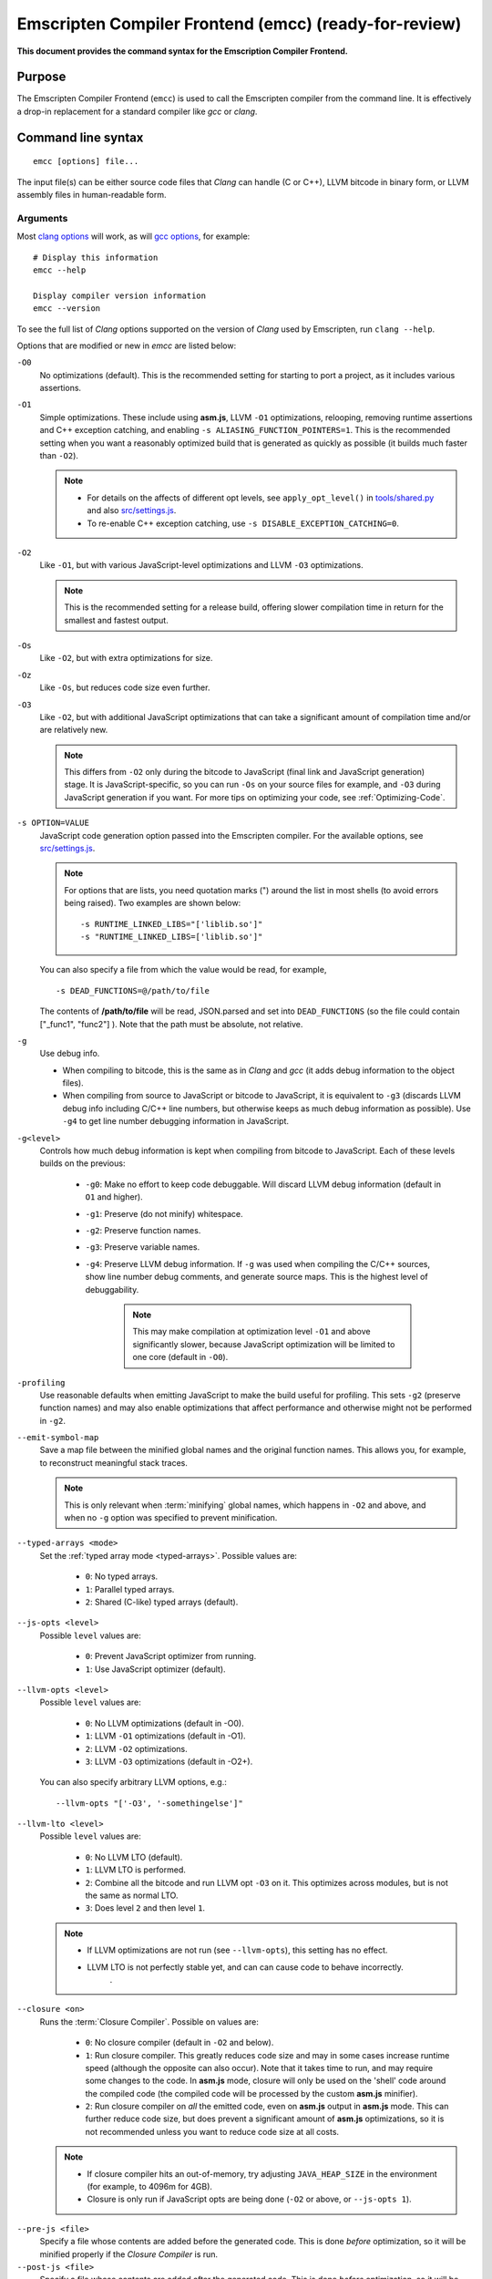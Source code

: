 .. _emccdoc:

======================================================
Emscripten Compiler Frontend (emcc) (ready-for-review)
======================================================

**This document provides the command syntax for the Emscription Compiler Frontend.**

Purpose
============================================

The Emscripten Compiler Frontend (``emcc``) is used to call the Emscripten compiler from the command line. It is effectively a drop-in replacement for a standard compiler like *gcc* or *clang*.


Command line syntax
============================================

::

	emcc [options] file...

The input file(s) can be either source code files that *Clang* can handle (C or C++), LLVM bitcode in binary form, or LLVM assembly files in human-readable form.


Arguments
---------
 
Most `clang options <http://linux.die.net/man/1/clang>`_ will work, as will `gcc options <https://gcc.gnu.org/onlinedocs/gcc/Option-Summary.html#Option-Summary>`_, for example: ::

	# Display this information
	emcc --help		
		
	Display compiler version information
	emcc --version
                  

To see the full list of *Clang* options supported on the version of *Clang* used by Emscripten, run ``clang --help``.

Options that are modified or new in *emcc* are listed below:

.. _emcc-compiler-optimization-options:

``-O0``
	No optimizations (default). This is the recommended setting for starting to port a project, as it includes various assertions.
	
.. _emcc-O1:

``-O1``
	Simple optimizations. These include using **asm.js**, LLVM ``-O1`` optimizations, relooping, removing runtime assertions and C++ exception catching, and enabling ``-s ALIASING_FUNCTION_POINTERS=1``.  This is the recommended setting when you want a reasonably optimized build that is generated as quickly as possible (it builds much faster than ``-O2``). 
	
	.. note:: 
	
		- For details on the affects of different opt levels, see ``apply_opt_level()`` in `tools/shared.py <https://github.com/kripken/emscripten/blob/master/tools/shared.py>`_ and also `src/settings.js <https://github.com/kripken/emscripten/blob/master/src/settings.js>`_.
		- To re-enable C++ exception catching, use ``-s DISABLE_EXCEPTION_CATCHING=0``.

.. _emcc-O2: 
		
``-O2``
	Like ``-O1``, but with various JavaScript-level optimizations and LLVM ``-O3`` optimizations. 
	
	.. note:: This is the recommended setting for a release build, offering slower compilation time in return for the smallest and fastest output.
	
``-Os``
	Like ``-O2``, but with extra optimizations for size.
	
``-Oz``
	Like ``-Os``, but reduces code size even further.

.. _emcc-O3:

``-O3``
	Like ``-O2``, but with additional JavaScript optimizations that can take a significant amount of compilation time and/or are relatively new. 
	
	.. note:: This differs from ``-O2`` only during the bitcode to JavaScript (final link and JavaScript generation) stage. It is JavaScript-specific, so you can run ``-Os`` on your source files for example, and ``-O3`` during JavaScript generation if you want. For more tips on optimizing your code, see :ref:`Optimizing-Code`.
	
``-s OPTION=VALUE``
	JavaScript code generation option passed into the Emscripten compiler. For the available options, see `src/settings.js <https://github.com/kripken/emscripten/blob/master/src/settings.js>`_. 
	
	.. note:: For options that are lists, you need quotation marks (") around the list in most shells (to avoid errors being raised). Two examples are shown below:
	 
		::

			-s RUNTIME_LINKED_LIBS="['liblib.so']"
			-s "RUNTIME_LINKED_LIBS=['liblib.so']"
	
	You can also specify a file from which the value would be read, for example, 
	
	::

		-s DEAD_FUNCTIONS=@/path/to/file

	The contents of **/path/to/file** will be read, JSON.parsed and set into ``DEAD_FUNCTIONS`` (so the file could contain ["_func1", "func2"] ). Note that the path must be absolute, not relative.

``-g``
	Use debug info. 
	
	- When compiling to bitcode, this is the same as in *Clang* and *gcc* (it adds debug information to the object files). 
	- When compiling from source to JavaScript or bitcode to JavaScript, it is equivalent to ``-g3`` (discards LLVM debug info including C/C++ line numbers, but otherwise keeps as much debug information as possible). Use ``-g4`` to get line number debugging information in JavaScript.
	
``-g<level>``
	Controls how much debug information is kept when compiling from bitcode to JavaScript. Each of these levels builds on the previous:

		- ``-g0``: Make no effort to keep code debuggable. Will discard LLVM debug information (default in ``O1`` and higher).
		- ``-g1``: Preserve (do not minify) whitespace.
		- ``-g2``: Preserve function names.
		- ``-g3``: Preserve variable names.
		- ``-g4``: Preserve LLVM debug information. If ``-g`` was used when compiling the C/C++ sources, show line number debug comments, and generate source maps. This is the highest level of debuggability. 
		
			.. note:: This may make compilation at optimization level ``-O1`` and above significantly slower, because JavaScript optimization will be limited to one core (default in ``-O0``). 

``-profiling``
	Use reasonable defaults when emitting JavaScript to make the build useful for profiling. This sets ``-g2`` (preserve function names) and may also enable optimizations that affect performance and otherwise might not be performed in ``-g2``.

``--emit-symbol-map``
	Save a map file between the minified global names and the original function names. This allows you, for example, to reconstruct meaningful stack traces. 
	
	.. note:: This is only relevant when :term:`minifying` global names, which happens in ``-O2`` and above, and when no ``-g`` option was specified to prevent minification.
	
``--typed-arrays <mode>``
	Set the :ref:`typed array mode <typed-arrays>`. Possible values are:
	 
		- ``0``: No typed arrays.
		- ``1``: Parallel typed arrays.
		- ``2``: Shared (C-like) typed arrays (default).
		
``--js-opts <level>``
	Possible ``level`` values are:
	 
		- ``0``: Prevent JavaScript optimizer from running.
		- ``1``: Use JavaScript optimizer (default).
		
``--llvm-opts <level>``
	Possible ``level`` values are:
	 
		- ``0``: No LLVM optimizations (default in -O0).
		- ``1``: LLVM ``-O1`` optimizations (default in -O1).
		- ``2``: LLVM ``-O2`` optimizations.
		- ``3``: LLVM ``-O3`` optimizations (default in -O2+).

	You can also specify arbitrary LLVM options, e.g.::
	
		--llvm-opts "['-O3', '-somethingelse']"
							 
``--llvm-lto <level>``
	Possible ``level`` values are: 
	 
		- ``0``: No LLVM LTO (default).
		- ``1``: LLVM LTO is performed.
		- ``2``: Combine all the bitcode and run LLVM opt ``-O3`` on it. This optimizes across modules, but is not the same as normal LTO.
		- ``3``: Does level ``2`` and then level ``1``.
		
	.. note::
	
		- If LLVM optimizations are not run (see ``--llvm-opts``), this setting has no effect.
		- LLVM LTO is not perfectly stable yet, and can can cause code to behave incorrectly.					   
						   .	
``--closure <on>``
	Runs the :term:`Closure Compiler`. Possible ``on`` values are:
	 
		- ``0``: No closure compiler (default in ``-O2`` and below).
		- ``1``: Run closure compiler. This greatly reduces code size and may in some cases increase runtime speed (although the opposite can also occur). Note that it takes time to run, and may require some changes to the code. In **asm.js** mode, closure will only be used on the 'shell' code around the compiled code (the compiled code will be processed by the custom **asm.js** minifier).
		- ``2``: Run closure compiler on *all* the emitted code, even on **asm.js** output in **asm.js** mode. This can further reduce code size, but does prevent a significant amount of **asm.js** optimizations, so it is not recommended unless you want to reduce code size at all costs.

	.. note:: 
	
		- If closure compiler hits an out-of-memory, try adjusting ``JAVA_HEAP_SIZE`` in the environment (for example, to 4096m for 4GB).
		- Closure is only run if JavaScript opts are being done (``-O2`` or above, or ``--js-opts 1``).

.. _emcc-pre-js:
		
``--pre-js <file>``
	Specify a file whose contents are added before the generated code. This is done *before* optimization, so it will be minified properly if the *Closure Compiler* is run.
	 
``--post-js <file>``
	Specify a file whose contents are added after the generated code. This is done *before* optimization, so it will be minified properly if the *Closure Compiler* is run.
	
.. _emcc-embed-file:
	
``--embed-file <file>``
	Specify a file (with path) to embed inside the generated JavaScript. The path is relative to the current directory at compile time. If a directory is passed here, its entire contents will be embedded.
	
	For example, if the command includes ``--embed-file dir/file.dat``, then ``dir/file.dat`` must exist relative to the directory where you run *emcc*. 

	.. note:: Embedding files is much less efficient than :ref:`preloading <emcc-preload-file>` them. You should only use it for small amounts of small files. Instead, use ``--preload-file`` which emits efficient binary data.
	
.. _emcc-preload-file:
	
``--preload-file <name>``
	Specify a file to preload before running the compiled code asynchronously. The path is relative to the current directory at compile time. If a directory is passed here, its entire contents will be embedded. 
	
	Preloaded files are stored in **filename.data**, where **filename.html** is the main file you are compiling to. To run your code, you will need both the **.html** and the **.data**.
	
	.. note:: This option is similar to :ref:`--embed-file <emcc-embed-file>`, except that it is only relevant when generating HTML (it uses asynchronous binary :term:`XHRs <XHR>`), or JavaScript that will be used in a web page. 
	 
	*emcc* runs `tools/file_packager.py <https://github.com/kripken/emscripten/blob/master/tools/file_packager.py>`_ to do the actual packaging of embedded and preloaded files. You can run the file packager yourself if you want (see the documentation inside that file). You should then put the output of the file packager in an emcc ``--pre-js``, so that it executes before your main compiled code.
	 
	For more information about the ``--preload-file`` options, see :ref:`Filesystem-Guide`.
	
``--exclude-file <name>``
	Files and directories to be excluded from :ref:`--embed-file <emcc-embed-file>` and :ref:`--preload-file <emcc-preload-file>`. Wildcards (*) are supported.
	 
``--shell-file <path>``
	The path name to a skeleton HTML file used when generating HTML output. The shell file used needs to have this token inside it: ``{{{ SCRIPT }}}``.
                           
	.. note:: 
	
		- See `src/shell.html <https://github.com/kripken/emscripten/blob/master/src/shell.html>`_ and `src/shell_minimal.html <https://github.com/kripken/emscripten/blob/master/src/shell_minimal.html>`_ for examples.                  
		- This argument is ignored if a target other than HTML is specified using the ``-o`` option.
	
``--compression <codec>``
	Compress both the compiled code and embedded/ preloaded files. 
	
	.. warning:: This option is deprecated.

	``<codec>`` should be a triple: ``<native_encoder>,<js_decoder>,<js_name>``, where:

		- ``native_encoder`` is a native executable that compresses ``stdin`` to ``stdout`` (the simplest possible interface).
		- ``js_decoder`` is a JavaScript file that implements a decoder.
		- ``js_name`` is the name of the function to call in the decoder file (which should receive an array/typed array and return an array/typed array. 
		
	Compression only works when generating HTML. When compression is on, all files specified to be preloaded are compressed in one big archive, which is given the same name as the output HTML but with suffix **.data.compress**.

	
						   
``--minify 0``
	Identical to ``-g1``.
	 
``--js-transform <cmd>``
	Specifies a ``<cmd>`` to be called on the generated code before it is optimized. This lets you modify the JavaScript, for example adding or removing some code, in a way that those modifications will be optimized together with the generated code. 
	
	``<cmd>`` will be called with the file name of the generated code as a parameter. To modify the code, you can read the original data and then append to it or overwrite it with the modified data. 
	
	``<cmd>`` is interpreted as a space-separated list of arguments, for example, ``<cmd>`` of **python processor.py** will cause a Python script to be run.
	 
``--split <size>``
	Splits the resulting JavaScript file into pieces to ease debugging. 
	
	.. warning:: This option is deprecated (modern JavaScript debuggers should work even on large files).
	
	This option only works if JavaScript is generated (``target -o <name>.js``). Files with function declarations must be loaded before main file upon execution.

		- Without ``-g`` option this creates files with function declarations up to the given size with the suffix **_functions.partxxx.js** and a main file with the suffix ".js".
		- With the ``-g`` option this recreates the directory structure of the C source files and stores function declarations in their respective C files with the suffix ".js". If such a file exceeds the given size, files with the suffix ".partxxx.js" are created. The main file resides in the base directory and has the suffix ".js".
	 
``--bind``
	Compiles the source code using the :ref:`embind` bindings approach, which connects C/C++ and JavaScript.
	 
``--ignore-dynamic-linking``
	Tells the compiler to ignore dynamic linking (the user will need to manually link to the shared libraries later on).
	
	Normally *emcc* will simply link in code from the dynamic library as though it were statically linked, which will fail if the same dynamic library is linked more than once. With this option, dynamic linking is ignored, which allows the build system to proceed without errors. 
	 
``--js-library <lib>``
	A JavaScript library to use in addition to those in Emscripten's core libraries (src/library_*).
	 
``-v``
	Turns on verbose output. 
	
	This will pass ``-v`` to *Clang*, and also enable ``EMCC_DEBUG`` (gets intermediate files for the compiler’s various stages). It will also run Emscripten's internal sanity checks on the toolchain, etc. 
	
	.. tip:: ``emcc -v`` is a useful tool for diagnosing errors. It works with or without other arguments. 
	
.. _emcc-clear-cache:
	 
``--clear-cache``
	Manually clears the cache of compiled Emscripten system libraries (libc++, libc++abi, libc). 
	
	This is normally handled automatically, but if you update LLVM in-place (instead of having a different directory for a new version), the caching mechanism can get confused. Clearing the cache can fix weird problems related to cache incompatibilities, like *Clang* failing to link with library files. This also clears other cached data like the jcache and the bootstrapped relooper. After the cache is cleared, this process will exit.
	 
``--save-bc PATH``
	When compiling to JavaScript or HTML, this option will save a copy of the bitcode to the specified path. The bitcode will include all files being linked after link-time optimizations have been performed (if any), including standard libraries.
	 
``--memory-init-file <on>``
	Specifies whether to emit a separate memory initialization file. Possible ``on`` values are: 
	 
		- ``0``: Do not emit a separate memory initialization file (default). Instead keep the static initialization inside the generated JavaScript as text.
		- ``1``: Emit a separate memory initialization file in binary format. This is more efficient than storing it as text inside JavaScript, but does mean you have another file to publish. The binary file will also be loaded asynchronously, which means ``main()`` will not be called until the file is downloaded and applied; you cannot call any C functions until it arrives. 
		
			.. note:: The :ref:`safest way <faq-when-safe-to-call-compiled-functions>` to ensure that it is safe to call C functions (the initialisation file has loaded) is to call a notifier function from ``main()``. 
	
``-Wno-warn-absolute-paths``
	Suppress warnings about the use of absolute paths in ``-I`` and ``-L`` command line directives. This is used to hide the warnings and acknowledge that the explicit use of absolute paths is intentional.
	 
``--proxy-to-worker``
	Runs the main application code in a worker, proxying events to it and output from it. If emitting HTML, this emits a **.html** and a **.js** file, with the JavaScript to be run in a worker. If emitting JavaScript, the target file name contains the part to be run on the main thread, while a second **.js** file with suffix ".worker.js" will contain the worker portion.
	 
``--emrun``
	Enables the generated output to be aware of the :ref:`emrun <Running-html-files-with-emrun>` command line tool. This allows ``stdout``, ``stderr`` and ``exit(returncode)`` capture when running the generated application through *emrun*.     
      
``--em-config``
	Specifies the location of the **.emscripten** configuration file for the current compiler run. If not specified, the environment variable ``EM_CONFIG`` is first read for this location. If neither are specified, the default location **~/.emscripten** is used.
	 
``--default-obj-ext .ext``
	Specifies the file suffix to generate if the location of a directory name is passed to the ``-o`` directive. 
	
	For example, consider the following command which will by default generate an output name **dir/a.o**. With ``--default-obj-ext .ext`` the generated file has the custom suffix *dir/a.ext*. 
	 
	::
	 
		emcc -c a.c -o dir/
 
       
``--valid_abspath path``
	Whitelist an absolute path to prevent warnings about absolute include paths.
	 
.. _emcc-o-target:

``-o <target>``
	The ``target`` file name extension defines what type of output be generated:

		- <name> **.js** : JavaScript.
		- <name> **.html** : HTML + separate JavaScript file (**<name>.js**). Having the separate JavaScript file improves page load time.
		- <name> **.bc** : LLVM bitcode (default).
		- <name> **.o** : LLVM bitcode (same as .bc).

	.. note:: If ``--memory-init-file`` is used, then in addition to the **.js** or **.html** file which is generated, a **.mem** file will also be created.

``-c``
	Tells *emcc* to generate LLVM bitcode (which can then be linked with other bitcode files), instead of compiling all the way to JavaScript.

	

Environment variables
=====================

*emcc* is affected by several environment variables, as listed below:

	- ``EMMAKEN_JUST_CONFIGURE``
	- ``EMMAKEN_JUST_CONFIGURE_RECURSE``
	- ``EMCONFIGURE_JS``
	- ``CONFIGURE_CC``
	- ``EMMAKEN_CXX``
	- ``EMMAKEN_CXX``
	- ``EMMAKEN_COMPILER``
	- ``EMMAKEN_CFLAGS``
	- ``EMCC_DEBUG``
	- ``EMCC_FAST_COMPILER``

Search for 'os.environ' in `emcc <https://github.com/kripken/emscripten/blob/master/emcc>`_ to see how these are used. The most interesting is possibly ``EMCC_DEBUG``, which forces the compiler to dump its build and temporary files to a temporary directory where they can be reviewed.


